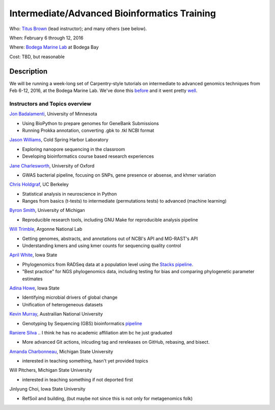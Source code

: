 Intermediate/Advanced Bioinformatics Training 
================================

.. @add mailing list info

Who: `Titus Brown <mailto:ctbrown@ucdavis.edu>`__ (lead instructor);
and many others (see below).

When: February 6 through 12, 2016

Where: `Bodega Marine Lab <http://bml.ucdavis.edu/>`__ at Bodega Bay

Cost: TBD, but reasonable


.. `> Register here < <insert reg link here>`__
.. ---------------------------------------------------------------------------------------------------------------

.. `> Materials link < <insert materials link>`__
.. ---------------------------------------------------------------------------

Description
-----------

We will be running a week-long set of Carpentry-style tutorials on intermediate
to advanced genomics techniques from Feb 6-12, 2016, at the Bodega Marine Lab.  
We've done this `before <http://angus.readthedocs.org/en/2015/week3.html>`__ 
and it went pretty `well <http://ivory.idyll.org/blog/2015-small-batch.html>`__.

Instructors and Topics overview
~~~~~~~~~~~~~~~~~~~~~~~~~~~~~~~

`Jon Badalamenti <http://www.researchgate.net/profile/Jonathan_Badalamenti>`__, University of Minnesota

* Using BioPython to prepare genomes for GeneBank Submissions
* Running Prokka annotation, converting .gbk to .tkl NCBI format

`Jason Williams <https://www.dnalc.org/about/staff/williams.html>`__, Cold Spring Harbor Laboratory

* Exploring nanopore sequencing in the classroom
* Developing bioinformatics course based research experiences

`Jane Charlesworth <http://software.ac.uk/fellows/jane-charlesworth>`__, 
University of Oxford

* GWAS bacterial pipeline, focusing on SNPs, gene presence or absense, and khmer variation

`Chris Holdgraf <http://chrisholdgraf.com/>`__, UC Berkeley

* Statistical analysis in neuroscience in Python
* Ranges from basics (t-tests) to intermediate (permutations tests) to advanced (machine learning)

`Byron Smith <http://blog.byronjsmith.com/>`__, University of Michigan

* Reproducible research tools, including GNU Make for reproducible analysis pipeline

`Will Trimble <http://www.researchgate.net/profile/Will_Trimble>`__, 
Argonne National Lab

* Getting genomes, abstracts, and annotations out of NCBI's API and MG-RAST's API
* Understanding kmers and using kmer counts for sequencing quality control

`April White <http://wrightaprilm.github.io/pages/about_me.html>`__, Iowa State

* Phylogenomics from RADSeq data at a population level using the `Stacks pipeline <http://catchenlab.life.illinois.edu/stacks/>`__.
* "Best practice" for NGS phylogenomics data, including testing for bias and comparing phylogenetic parameter estimates 

`Adina Howe <http://www.abe.iastate.edu/adina-howe/>`__, Iowa State

* Identifying microbial drivers of global change
* Unification of heterogeneous datasets

.. NOTE: Adina didn't provide a description yet, so I pulled these from her lab webpage
.. as space fillers, will be replaced

`Kevin Murray <http://www.kdmurray.id.au/>`__, Austrailian National University

* Genotyping by Sequencing (GBS) bioinformatics `pipeline <http://www.maizegenetics.net/#!genotyping-by-sequencing-gbs/c9c6>`__

`Raniere Silva <http://rgaiacs.com/>`__ .. I think he has no academic affiliation atm bc he just graduated

* More advanced Git actions, inlcuding tag and rereleases on GitHub, rebasing, and bisect.

`Amanda Charbonneau <http://figshare.com/authors/Amanda_Charbonneau/446056>`__, Michigan State University

* interested in teaching something, hasn't yet provided topics

Will Pitchers, Michigan State University

* interested in teaching something if not deported first

Jinlyung Choi, Iowa State University

* RefSoil and building, (but maybe not since this is not only for metagenomics folk)
